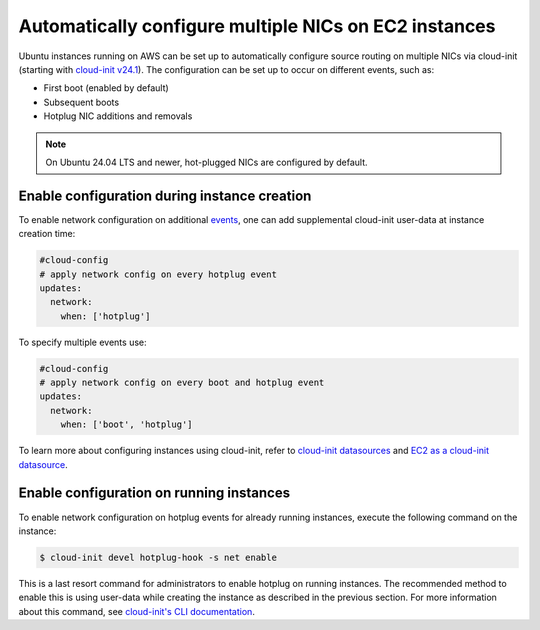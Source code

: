 Automatically configure multiple NICs on EC2 instances
======================================================

Ubuntu instances running on AWS can be set up to automatically configure source routing on multiple NICs via cloud-init (starting with `cloud-init v24.1`_). The configuration can be set up to occur on different events, such as:

* First boot (enabled by default)
* Subsequent boots
* Hotplug NIC additions and removals

.. note::

   On Ubuntu 24.04 LTS and newer, hot-plugged NICs are configured by default.


Enable configuration during instance creation
---------------------------------------------

To enable network configuration on additional `events`_, one can add supplemental cloud-init user-data at instance creation time:

..  code-block:: yaml

    #cloud-config
    # apply network config on every hotplug event
    updates:
      network:
        when: ['hotplug']

To specify multiple events use:

..  code-block:: yaml

    #cloud-config
    # apply network config on every boot and hotplug event
    updates:
      network:
        when: ['boot', 'hotplug']

To learn more about configuring instances using cloud-init, refer to `cloud-init datasources`_ and `EC2 as a cloud-init datasource`_.


Enable configuration on running instances
-----------------------------------------

To enable network configuration on hotplug events for already running instances, execute the following command on the instance:

.. code-block::

    $ cloud-init devel hotplug-hook -s net enable

This is a last resort command for administrators to enable hotplug on running instances.
The recommended method to enable this is using user-data while creating the instance as described in the previous section. For more information about this command, see `cloud-init's CLI documentation`_.


.. _`cloud-init v24.1`: https://github.com/canonical/cloud-init/releases/tag/24.1
.. _`events`: https://cloudinit.readthedocs.io/en/latest/explanation/events.html
.. _`cloud-init datasources`: https://docs.cloud-init.io/en/latest/reference/datasources.html
.. _`EC2 as a cloud-init datasource`: https://docs.cloud-init.io/en/latest/reference/datasources/ec2.html
.. _`cloud-init's CLI documentation`: https://docs.cloud-init.io/en/latest/reference/cli.html
